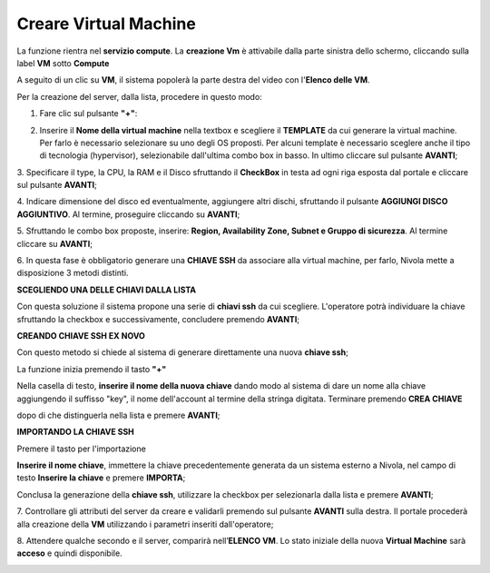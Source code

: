.. _Creare_VM:

**Creare Virtual Machine**
===========================
La funzione rientra nel **servizio compute**. La **creazione Vm** è attivabile dalla parte
sinistra dello schermo, cliccando sulla label **VM** sotto **Compute**

.. image:: img/VM_innesco_crea.png

A seguito di un clic su **VM**, il sistema popolerà la
parte destra del video con l'**Elenco delle VM**.

.. image:: img/VM_Elenco.png

Per la creazione del server, dalla lista, procedere in questo modo:

1. Fare clic sul pulsante **"+"**:

.. image:: img/Add_VM.png

2. Inserire il **Nome della virtual machine** nella textbox e scegliere il **TEMPLATE**
   da cui generare la virtual machine. Per farlo è necessario selezionare su uno degli OS proposti.
   Per alcuni template è necessario sceglere anche il tipo di tecnologia (hypervisor), selezionabile
   dall'ultima combo box in basso. In ultimo cliccare sul pulsante **AVANTI**;

.. image:: img/Template_VM.png

3. Specificare il type, la CPU, la RAM e il Disco sfruttando il **CheckBox** in testa ad ogni riga esposta
dal portale e cliccare sul pulsante **AVANTI**;

.. image:: img/CpuRamDisco_VM.png

4. Indicare dimensione del disco ed eventualmente, aggiungere altri dischi,
sfruttando il pulsante **AGGIUNGI DISCO AGGIUNTIVO**. Al termine,
proseguire cliccando su **AVANTI**;

.. image:: img/Disco_VM.png

5. Sfruttando le combo box proposte, inserire: **Region, Availability Zone,
Subnet e Gruppo di sicurezza**.  Al termine cliccare su **AVANTI**;

.. image:: img/Network_Security_VM.png


6. In questa fase è obbligatorio generare una **CHIAVE SSH** da associare alla
virtual machine, per farlo, Nivola mette a disposizione 3 metodi distinti.

**SCEGLIENDO UNA DELLE CHIAVI DALLA LISTA**

Con questa soluzione il sistema propone una serie di **chiavi ssh** da cui scegliere.
L'operatore potrà individuare la chiave sfruttando la checkbox
e successivamente, concludere premendo **AVANTI**;

.. image:: img/key-ssh-selezionata-da-lista.png

**CREANDO CHIAVE SSH EX NOVO**

Con questo metodo si chiede al sistema di generare direttamente una
nuova **chiave ssh**;


La funzione inizia premendo il tasto **"+"**

.. image:: img/Add_VM.png

Nella casella di testo, **inserire il nome della nuova chiave**
dando modo al sistema di dare un nome alla chiave
aggiungendo il suffisso "key", il nome dell'account al termine della stringa
digitata. Terminare premendo **CREA CHIAVE**

.. image:: img/Keyssh-ex-novo.png

dopo di che distinguerla nella lista e premere **AVANTI**;

.. image:: img/key-ssh-selezionata-da-lista.png

**IMPORTANDO LA CHIAVE SSH**

Premere il tasto per l'importazione

.. image:: img/Crea-ssh-da-lista.png

**Inserire il nome chiave**, immettere la chiave precedentemente generata
da un sistema esterno a Nivola, nel campo di testo  **Inserire la chiave** e
premere **IMPORTA**;

.. image:: img/Importa-key-ssh.png

Conclusa la generazione della **chiave ssh**, utilizzare la checkbox per
selezionarla dalla lista e premere **AVANTI**;

.. image:: img/key-ssh-selezionata-da-lista.png

7. Controllare gli attributi del server da creare
e validarli premendo sul pulsante **AVANTI** sulla destra.
Il portale procederà alla creazione della **VM** utilizzando i parametri
inseriti dall'operatore;

.. image:: img/Riepilogo_VM.png

8. Attendere qualche secondo e il server, comparirà nell’**ELENCO VM**.
Lo stato iniziale della nuova **Virtual Machine** sarà **acceso** e
quindi disponibile.


.. image:: img/VM-Lista-ready.png